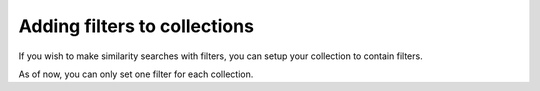 #############################
Adding filters to collections
#############################

If you wish to make similarity searches with filters, you can setup your collection to contain filters.

As of now, you can only set one filter for each collection.

